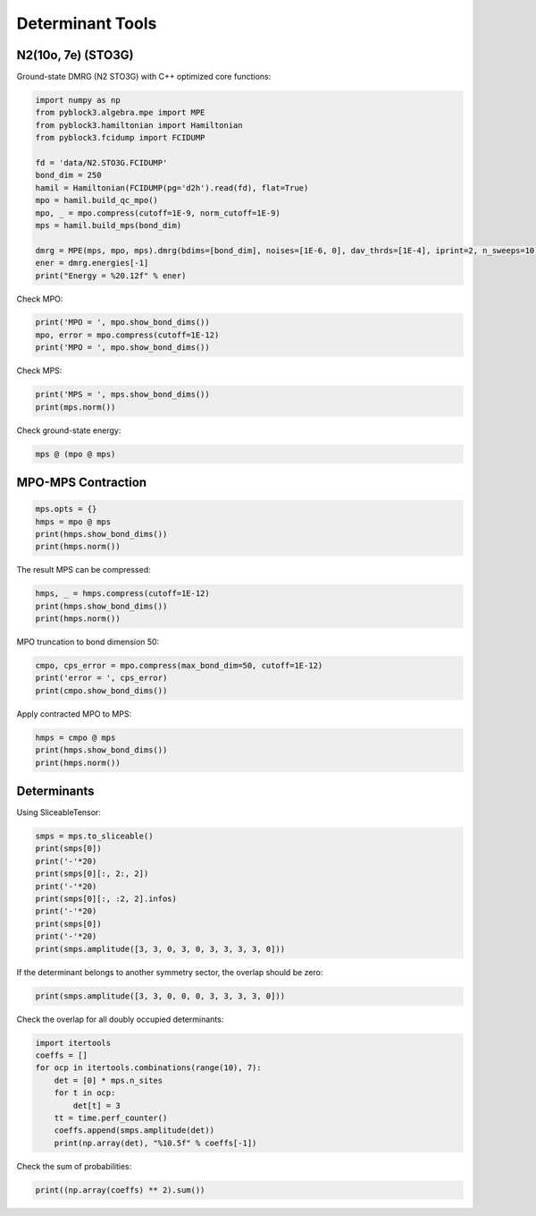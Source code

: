 
Determinant Tools
=================

N2(10o, 7e) (STO3G)
-------------------

Ground-state DMRG (N2 STO3G) with C++ optimized core functions:

.. code:: python3

    import numpy as np
    from pyblock3.algebra.mpe import MPE
    from pyblock3.hamiltonian import Hamiltonian
    from pyblock3.fcidump import FCIDUMP

    fd = 'data/N2.STO3G.FCIDUMP'
    bond_dim = 250
    hamil = Hamiltonian(FCIDUMP(pg='d2h').read(fd), flat=True)
    mpo = hamil.build_qc_mpo()
    mpo, _ = mpo.compress(cutoff=1E-9, norm_cutoff=1E-9)
    mps = hamil.build_mps(bond_dim)

    dmrg = MPE(mps, mpo, mps).dmrg(bdims=[bond_dim], noises=[1E-6, 0], dav_thrds=[1E-4], iprint=2, n_sweeps=10)
    ener = dmrg.energies[-1]
    print("Energy = %20.12f" % ener)

Check MPO:

.. code:: python3

    print('MPO = ', mpo.show_bond_dims())
    mpo, error = mpo.compress(cutoff=1E-12)
    print('MPO = ', mpo.show_bond_dims())

Check MPS:

.. code:: python3

    print('MPS = ', mps.show_bond_dims())
    print(mps.norm())

Check ground-state energy:

.. code:: python3

    mps @ (mpo @ mps)

MPO-MPS Contraction
-------------------

.. code:: python3

    mps.opts = {}
    hmps = mpo @ mps
    print(hmps.show_bond_dims())
    print(hmps.norm())

The result MPS can be compressed:

.. code:: python3

    hmps, _ = hmps.compress(cutoff=1E-12)
    print(hmps.show_bond_dims())
    print(hmps.norm())

MPO truncation to bond dimension 50:

.. code:: python3

    cmpo, cps_error = mpo.compress(max_bond_dim=50, cutoff=1E-12)
    print('error = ', cps_error)
    print(cmpo.show_bond_dims())

Apply contracted MPO to MPS:

.. code:: python3

    hmps = cmpo @ mps
    print(hmps.show_bond_dims())
    print(hmps.norm())

Determinants
------------

Using SliceableTensor:

.. code:: python3

    smps = mps.to_sliceable()
    print(smps[0])
    print('-'*20)
    print(smps[0][:, 2:, 2])
    print('-'*20)
    print(smps[0][:, :2, 2].infos)
    print('-'*20)
    print(smps[0])
    print('-'*20)
    print(smps.amplitude([3, 3, 0, 3, 0, 3, 3, 3, 3, 0]))

If the determinant belongs to another symmetry sector, the overlap should be zero:

.. code:: python3

    print(smps.amplitude([3, 3, 0, 0, 0, 3, 3, 3, 3, 0]))

Check the overlap for all doubly occupied determinants:

.. code:: python3

    import itertools
    coeffs = []
    for ocp in itertools.combinations(range(10), 7):
        det = [0] * mps.n_sites
        for t in ocp:
            det[t] = 3
        tt = time.perf_counter()
        coeffs.append(smps.amplitude(det))
        print(np.array(det), "%10.5f" % coeffs[-1])

Check the sum of probabilities:

.. code:: python3

    print((np.array(coeffs) ** 2).sum())
